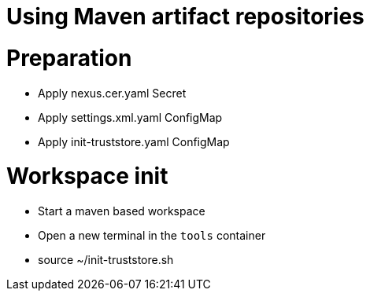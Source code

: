 :navtitle: Using Maven artifact repositories
:keywords: maven, artifact-repository, artifact-repositories
:page-aliases: .:using-maven-artifact-repositories

[id="using-maven-artifact-repositories"]
= Using Maven artifact repositories


# Preparation
* Apply nexus.cer.yaml Secret
* Apply settings.xml.yaml ConfigMap
* Apply init-truststore.yaml ConfigMap

# Workspace init
* Start a maven based workspace
* Open a new terminal in the `tools` container
* source ~/init-truststore.sh